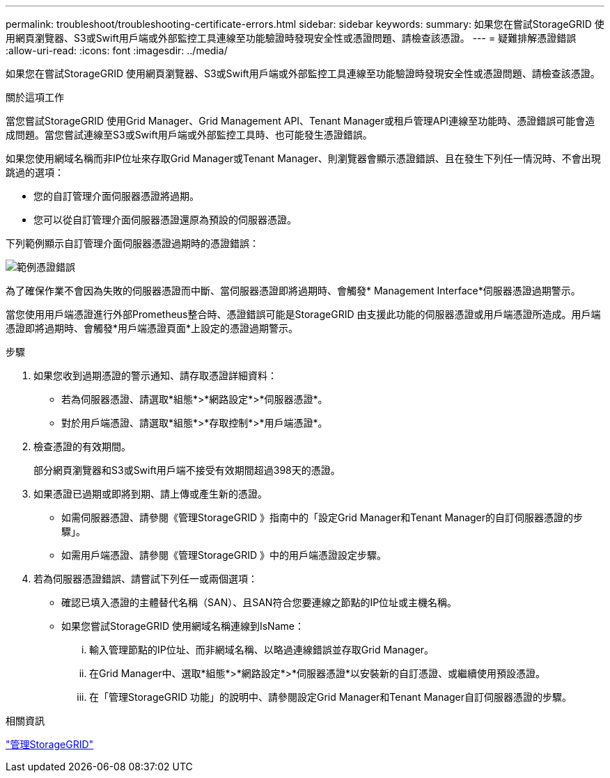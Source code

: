 ---
permalink: troubleshoot/troubleshooting-certificate-errors.html 
sidebar: sidebar 
keywords:  
summary: 如果您在嘗試StorageGRID 使用網頁瀏覽器、S3或Swift用戶端或外部監控工具連線至功能驗證時發現安全性或憑證問題、請檢查該憑證。 
---
= 疑難排解憑證錯誤
:allow-uri-read: 
:icons: font
:imagesdir: ../media/


[role="lead"]
如果您在嘗試StorageGRID 使用網頁瀏覽器、S3或Swift用戶端或外部監控工具連線至功能驗證時發現安全性或憑證問題、請檢查該憑證。

.關於這項工作
當您嘗試StorageGRID 使用Grid Manager、Grid Management API、Tenant Manager或租戶管理API連線至功能時、憑證錯誤可能會造成問題。當您嘗試連線至S3或Swift用戶端或外部監控工具時、也可能發生憑證錯誤。

如果您使用網域名稱而非IP位址來存取Grid Manager或Tenant Manager、則瀏覽器會顯示憑證錯誤、且在發生下列任一情況時、不會出現跳過的選項：

* 您的自訂管理介面伺服器憑證將過期。
* 您可以從自訂管理介面伺服器憑證還原為預設的伺服器憑證。


下列範例顯示自訂管理介面伺服器憑證過期時的憑證錯誤：

image::../media/certificate_error.png[範例憑證錯誤]

為了確保作業不會因為失敗的伺服器憑證而中斷、當伺服器憑證即將過期時、會觸發* Management Interface*伺服器憑證過期警示。

當您使用用戶端憑證進行外部Prometheus整合時、憑證錯誤可能是StorageGRID 由支援此功能的伺服器憑證或用戶端憑證所造成。用戶端憑證即將過期時、會觸發*用戶端憑證頁面*上設定的憑證過期警示。

.步驟
. 如果您收到過期憑證的警示通知、請存取憑證詳細資料：
+
** 若為伺服器憑證、請選取*組態*>*網路設定*>*伺服器憑證*。
** 對於用戶端憑證、請選取*組態*>*存取控制*>*用戶端憑證*。


. 檢查憑證的有效期間。
+
部分網頁瀏覽器和S3或Swift用戶端不接受有效期間超過398天的憑證。

. 如果憑證已過期或即將到期、請上傳或產生新的憑證。
+
** 如需伺服器憑證、請參閱《管理StorageGRID 》指南中的「設定Grid Manager和Tenant Manager的自訂伺服器憑證的步驟」。
** 如需用戶端憑證、請參閱《管理StorageGRID 》中的用戶端憑證設定步驟。


. 若為伺服器憑證錯誤、請嘗試下列任一或兩個選項：
+
** 確認已填入憑證的主體替代名稱（SAN）、且SAN符合您要連線之節點的IP位址或主機名稱。
** 如果您嘗試StorageGRID 使用網域名稱連線到IsName：
+
... 輸入管理節點的IP位址、而非網域名稱、以略過連線錯誤並存取Grid Manager。
... 在Grid Manager中、選取*組態*>*網路設定*>*伺服器憑證*以安裝新的自訂憑證、或繼續使用預設憑證。
... 在「管理StorageGRID 功能」的說明中、請參閱設定Grid Manager和Tenant Manager自訂伺服器憑證的步驟。






.相關資訊
link:../admin/index.html["管理StorageGRID"]
